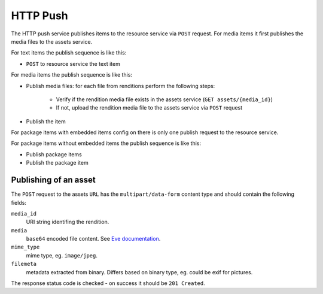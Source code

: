 HTTP Push
=========

The HTTP push service publishes items to the resource service via ``POST`` request. For media items it first publishes the media files to the assets service.

For text items the publish sequence is like this:

* ``POST`` to resource service the text item

For media items the publish sequence is like this:

* Publish media files: for each file from renditions perform the following steps:

    * Verify if the rendition media file exists in the assets service (``GET assets/{media_id}``)
    * If not, upload the rendition media file to the assets service via ``POST`` request

* Publish the item

For package items with embedded items config on there is only one publish request to the resource service.

For package items without embedded items the publish sequence is like this:

* Publish package items
* Publish the package item


Publishing of an asset
----------------------

The ``POST`` request to the assets ``URL`` has the ``multipart/data-form`` content type and should contain the following fields:

``media_id``
    URI string identifing the rendition.

``media``
    ``base64`` encoded file content. See `Eve documentation <http://python-eve.org/features.html#file-storage>`_.

``mime_type``
    mime type, eg. ``image/jpeg``.

``filemeta``
    metadata extracted from binary. Differs based on binary type, eg. could be exif for pictures.

The response status code is checked - on success it should be ``201 Created``.
